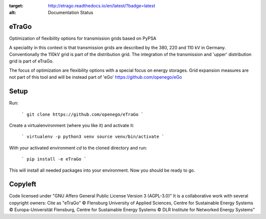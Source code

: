 .. image:: https://readthedocs.org/projects/etrago/badge/?version=latest
:target: http://etrago.readthedocs.io/en/latest/?badge=latest
:alt: Documentation Status

eTraGo
======

Optimization of flexibility options for transmission grids based on PyPSA

A speciality in this context is that transmission grids are described by the 380, 220 and 110 kV in Germany. Conventionally the 110kV grid is part of the distribution grid. The integration of the transmission and 'upper' distribution grid is part of eTraGo.

The focus of optimization are flexibility options with a special focus on energy storages. Grid expansion measures are not part of this tool and will be instead part of 'eGo' https://github.com/openego/eGo


Setup 
=========================


Run:

    ```
    git clone https://github.com/openego/eTraGo
    ```

Create a virtualenvironment (where you like it) and activate it: 

   ```
   virtualenv -p python3 venv
   source venv/bin/activate 
   ```

With your activated environment `cd` to the cloned directory and run: 

    ```
    pip install -e eTraGo
    ```

This will install all needed packages into your environment. Now you should be ready to go. 

Copyleft
=========================

Code licensed under "GNU Affero General Public License Version 3 (AGPL-3.0)"
It is a collaborative work with several copyright owners:
Cite as "eTraGo" © Flensburg University of Applied Sciences, Centre for Sustainable Energy Systems © Europa-Universität Flensburg, Centre for Sustainable Energy Systems © DLR Institute for Networked Energy Systems"
